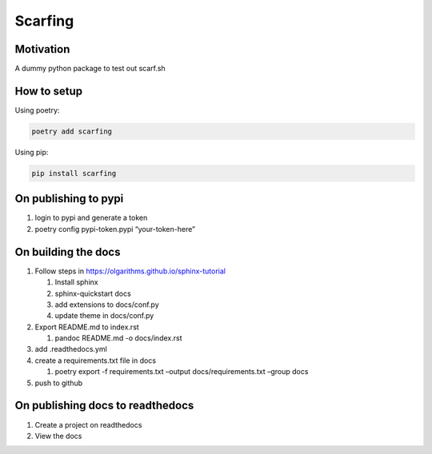 Scarfing
========

Motivation
----------

A dummy python package to test out scarf.sh

How to setup
------------

Using poetry:

.. code:: bash

   poetry add scarfing

Using pip:

.. code:: bash

   pip install scarfing

On publishing to pypi
---------------------

1. login to pypi and generate a token
2. poetry config pypi-token.pypi “your-token-here”

On building the docs
--------------------

1. Follow steps in https://olgarithms.github.io/sphinx-tutorial

   1. Install sphinx
   2. sphinx-quickstart docs
   3. add extensions to docs/conf.py
   4. update theme in docs/conf.py

2. Export README.md to index.rst

   1. pandoc README.md -o docs/index.rst

3. add .readthedocs.yml
4. create a requirements.txt file in docs

   1. poetry export -f requirements.txt –output docs/requirements.txt
      –group docs

5. push to github

On publishing docs to readthedocs
---------------------------------

1. Create a project on readthedocs
2. View the docs
